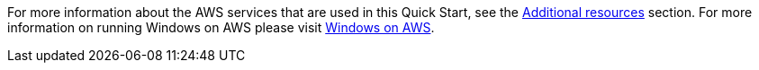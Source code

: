 // Replace the content in <>
// Describe or link to specific knowledge requirements; for example: “familiarity with basic concepts in the areas of networking, database operations, and data encryption” or “familiarity with <software>.”

For more information about the AWS services that are used in this Quick Start, see the link:#additional-resources[Additional resources] section. For more information on running Windows on AWS please visit https://aws.amazon.com/windows[Windows on AWS].
